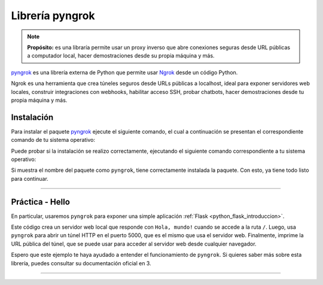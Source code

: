 .. _python_pkg_pyngrok:

Librería pyngrok
================

.. note::
    **Propósito:** es una libraría permite usar un proxy inverso que abre
    conexiones seguras desde URL públicas a computador local, hacer demostraciones
    desde su propia máquina y más.

`pyngrok`_ es una librería externa de Python que permite usar `Ngrok`_ desde un código Python.

Ngrok es una herramienta que crea túneles seguros desde URLs públicas a localhost, ideal
para exponer servidores web locales, construir integraciones con webhooks, habilitar acceso
SSH, probar chatbots, hacer demostraciones desde tu propia máquina y más.


.. _python_pkg_pyngrok_instalar:

Instalación
-----------

Para instalar el paquete `pyngrok`_ ejecute el siguiente comando, el cual
a continuación se presentan el correspondiente comando de tu sistema operativo:

.. tabs::

   .. group-tab:: Linux

      .. code-block:: console

          pip3 install pyngrok

   .. group-tab:: Windows

      .. code-block:: console

          pip install pyngrok


Puede probar si la instalación se realizo correctamente, ejecutando
el siguiente comando correspondiente a tu sistema operativo:

.. tabs::

   .. group-tab:: Linux

      .. code-block:: console

          python3 -c "import pyngrok ; print(pyngrok.__package__)"

   .. group-tab:: Windows

      .. code-block:: console

          python -c "import pyngrok ; print(pyngrok.__package__)"


Si muestra el nombre del paquete como ``pyngrok``, tiene correctamente
instalada la paquete. Con esto, ya tiene todo listo para continuar.


----


.. _python_pkg_pyngrok_hello:

Práctica - Hello
----------------

En particular, usaremos ``pyngrok`` para exponer una simple aplicación :ref:`Flask <python_flask_introduccion>`.


.. code-block:: python
    :linenos:

    # Importar las librerías necesarias
    from flask import Flask
    from pyngrok import ngrok

    # Crear una aplicación Flask
    app = Flask(__name__)

    # Definir una ruta para el servidor web
    @app.route("/")
    def hola():
        return "Hola, mundo!"


    # Iniciar el servidor web en el puerto 5000
    app.run(port=5000)

    # Abrir un túnel HTTP con pyngrok en el mismo puerto
    http_tunnel = ngrok.connect(5000)

    # Imprimir la URL pública del túnel
    print(http_tunnel.public_url)

Este código crea un servidor web local que responde con ``Hola, mundo!`` cuando se accede a la ruta ``/``.
Luego, usa ``pyngrok`` para abrir un túnel HTTP en el puerto 5000, que es el mismo que usa el servidor web.
Finalmente, imprime la URL pública del túnel, que se puede usar para acceder al servidor web desde
cualquier navegador.

Espero que este ejemplo te haya ayudado a entender el funcionamiento de ``pyngrok``. Si quieres saber más sobre
esta librería, puedes consultar su documentación oficial en 3.

.. todo::
    TODO Terminar de escribir esta sección.

----

.. seealso::

    Consulte la sección de :ref:`lecturas suplementarias <lecturas_extras_leccion5>`
    del entrenamiento para ampliar su conocimiento en esta temática.


.. raw:: html
   :file: ../_templates/partials/soporte_profesional.html

..
   .. disqus::


.. _`pyngrok`: https://pypi.org/project/pyngrok
.. _`Ngrok`: https://ngrok.com/

